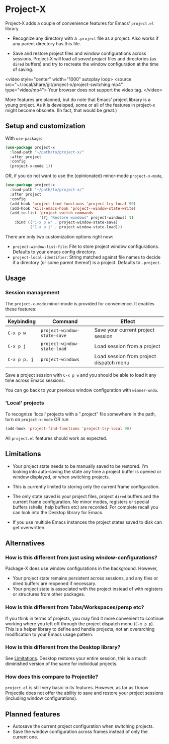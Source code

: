 * Project-X

Project-X adds a couple of convenience features for Emacs' =project.el= library.

- Recognize any directory with a =.project= file as a project. Also works if any parent directory has this file.
  
- Save and restore project files and window configurations across sessions. Project-X will load all /saved project/ files and directories (as =dired= buffers) and try to recreate the window configuration at the time of saving.

<video style="center" width="1000" autoplay loop>
<source src="~/.local/share/git/project-x/project-switching.mp4" type="video/mp4">
Your browser does not support the video tag.
</video>
#  [[file:project-switching.mp4]]

More features are planned, but do note that Emacs' project library is a young project. As it is developed, some or all of the features in project-x might become obsolete. (In fact, that would be great.)

** Setup and customization
With =use-package=:
#+begin_src emacs-lisp
(use-package project-x
  :load-path "~/path/to/project-x/"
  :after project
  :config
  (project-x-mode 1))
#+end_src

OR, if you do not want to use the (opinionated) minor-mode =project-x-mode=,

#+begin_src emacs-lisp
  (use-package project-x
    :load-path "~/path/to/project-x/"
    :after project
    :config
    (add-hook 'project-find-functions 'project-try-local 90)
    (add-hook 'kill-emacs-hook 'project--window-state-write)
    (add-to-list 'project-switch-commands
                 '(?j "Restore windows" project-windows) t)
      :bind (("C-x p w" . project-window-state-save)
             ("C-x p j" . project-window-state-load)))
#+end_src

There are only two customization options right now:
- =project-window-list-file=: File to store project window configurations. Defaults to your emacs config directory.
- =project-local-identifier=: String matched against file names to decide if a directory (or some parent thereof) is a project. Defaults to =.project=.

** Usage

*** Session management
The =project-x-mode= minor-mode is provided for convenience. It enables these features:

| Keybinding   | Command                     | Effect                                  |
|--------------+-----------------------------+-----------------------------------------|
| =C-x p w=    | =project-window-state-save= | Save your current project session       |
| =C-x p j=    | =project-window-state-load= | Load session from a project             |
| =C-x p p, j= | =project-windows=           | Load session from project dispatch menu |

Save a project session with =C-x p w= and you should be able to load it any time across Emacs sessions.

You can go back to your previous window configuration with =winner-undo=.

*** 'Local' projects
To recognize 'local' projects with a ".project" file somewhere in the path, turn on =project-x-mode= OR run
#+begin_src emacs-lisp
  (add-hook 'project-find-functions 'project-try-local 90)
#+end_src

All =project.el= features should work as expected.

** Limitations
:PROPERTIES:
:ID:       c1326cad-5dd9-4789-8e5e-74f5b012b546
:END:
- Your project state needs to be manually saved to be restored. I'm looking into auto-saving the state any time a project buffer is opened or window displayed, or when switching projects.

- This is currently limited to storing only the current frame configuration.
  
- The only state saved is your project files, project =dired= buffers and the current frame configuration. No minor modes, registers or special buffers (shells, help buffers etc) are recorded. For complete recall you can look into the Desktop library for Emacs.

- If you use multiple Emacs instances the project states saved to disk can get overwritten.

** Alternatives
*** How is this different from just using window-configurations?
Package-X does use window configurations in the background. However,
- Your project state remains persistent across sessions, and any files or dired buffers are reopened if necessary.
- Your project state is associated with the project instead of with registers or structures from other packages.
  
*** How is this different from Tabs/Workspaces/persp etc?
If you think in terms of projects, you may find it more convenient to continue working where you left off through the project dispatch menu (=C-x p p=). This is a helper library to define and handle projects, not an overarching modification to your Emacs usage pattern.

*** How is this different from the Desktop library?
See [[id:c1326cad-5dd9-4789-8e5e-74f5b012b546][Limitations]]. Desktop restores your entire session, this is a much diminished version of the same for individual projects.

*** How does this compare to Projectile?
=project.el= is still very basic in its features. However, as far as I know Projectile does not offer the ability to save and restore your project sessions (including window configurations).

** Planned features
- Autosave the current project configuration when switching projects.
- Save the window configuration across frames instead of only the current one.
